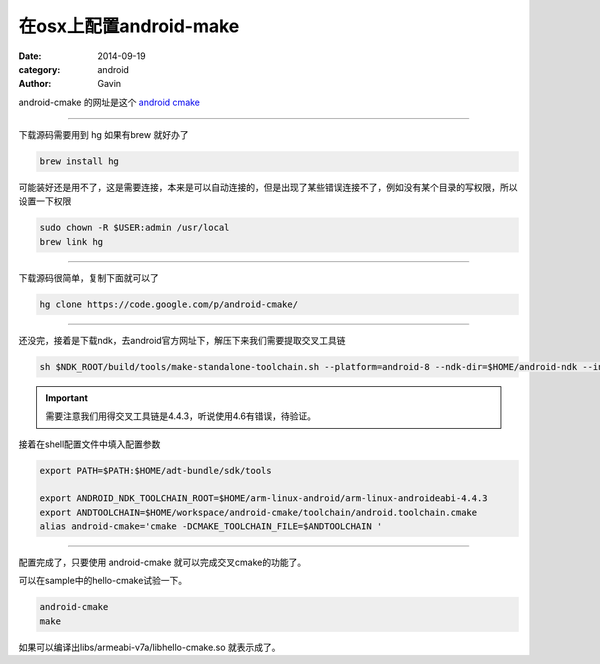 #######################
在osx上配置android-make
#######################

:date: 2014-09-19
:category: android
:author: Gavin 

android-cmake 的网址是这个 `android cmake <https://code.google.com/p/android-cmake/>`_

-----

下载源码需要用到 hg 如果有brew 就好办了

.. code-block:: java

    brew install hg

可能装好还是用不了，这是需要连接，本来是可以自动连接的，但是出现了某些错误连接不了，例如没有某个目录的写权限，所以设置一下权限

.. code-block:: java

    sudo chown -R $USER:admin /usr/local
    brew link hg
    
------

下载源码很简单，复制下面就可以了

.. code-block:: java

   hg clone https://code.google.com/p/android-cmake/

-----

还没完，接着是下载ndk，去android官方网址下，解压下来我们需要提取交叉工具链

.. code-block:: java


   sh $NDK_ROOT/build/tools/make-standalone-toolchain.sh --platform=android-8 --ndk-dir=$HOME/android-ndk --install-dir=$HOME/arm-linux-android/arm-linux-androideabi-4.4.3 --toolchain=arm-linux-androideabi-4.4.3 --system=darwin-x86_64
   
.. IMPORTANT::
    
    需要注意我们用得交叉工具链是4.4.3，听说使用4.6有错误，待验证。
    
接着在shell配置文件中填入配置参数

.. code-block:: java

    export PATH=$PATH:$HOME/adt-bundle/sdk/tools
    
    export ANDROID_NDK_TOOLCHAIN_ROOT=$HOME/arm-linux-android/arm-linux-androideabi-4.4.3
    export ANDTOOLCHAIN=$HOME/workspace/android-cmake/toolchain/android.toolchain.cmake
    alias android-cmake='cmake -DCMAKE_TOOLCHAIN_FILE=$ANDTOOLCHAIN '

    
------

配置完成了，只要使用 android-cmake 就可以完成交叉cmake的功能了。

可以在sample中的hello-cmake试验一下。

.. code-block:: java

   android-cmake
   make
   

如果可以编译出libs/armeabi-v7a/libhello-cmake.so 就表示成了。

